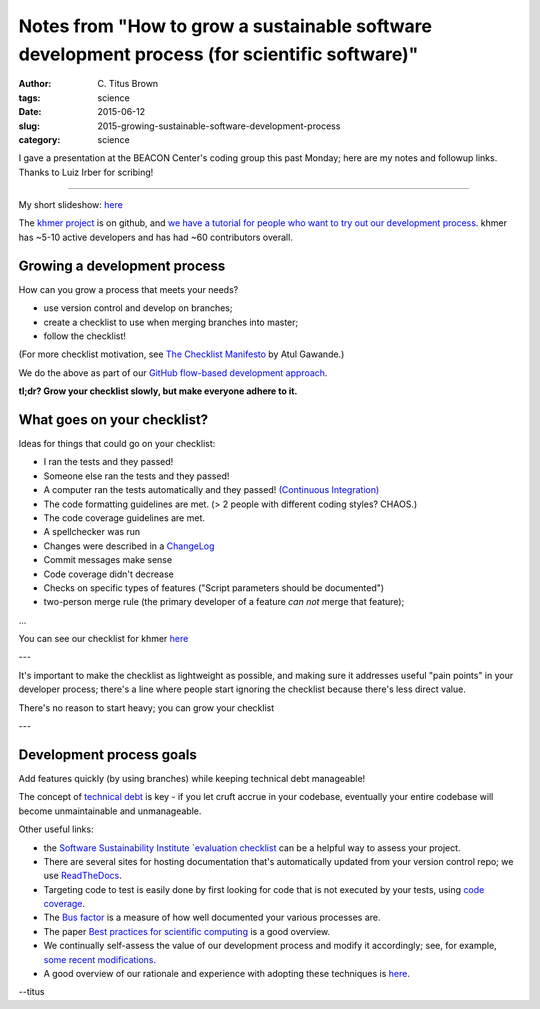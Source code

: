 Notes from "How to grow a sustainable software development process (for scientific software)"
#############################################################################################

:author: C\. Titus Brown
:tags: science
:date: 2015-06-12
:slug: 2015-growing-sustainable-software-development-process
:category: science

I gave a presentation at the BEACON Center's coding group this past
Monday; here are my notes and followup links.  Thanks to Luiz Irber
for scribing!

----

My short slideshow: `here
<http://www.slideshare.net/c.titus.brown/2015-msucodereview>`__

The `khmer project <https://github.com/dib-lab/khmer>`__ is on github,
and `we have a tutorial for people who want to try out our development
process
<http://khmer.readthedocs.org/en/latest/dev/getting-started.html>`__.
khmer has ~5-10 active developers and has had ~60 contributors overall.

Growing a development process
~~~~~~~~~~~~~~~~~~~~~~~~~~~~~

How can you grow a process that meets your needs?

* use version control and develop on branches;
* create a checklist to use when merging branches into master;
* follow the checklist!

(For more checklist motivation, see `The Checklist Manifesto
<http://www.amazon.com/The-Checklist-Manifesto-Things-Right/dp/0312430000>`__
by Atul Gawande.)

We do the above as part of our `GitHub flow-based development approach <https://guides.github.com/introduction/flow/>`__.

**tl;dr? Grow your checklist slowly, but make everyone adhere to it.**

What goes on your checklist?
~~~~~~~~~~~~~~~~~~~~~~~~~~~~

Ideas for things that could go on your checklist:

* I ran the tests and they passed!
* Someone else ran the tests and they passed!
* A computer ran the tests automatically and they passed! `(Continuous Integration) <https://en.wikipedia.org/wiki/Continuous_integration>`__
* The code formatting guidelines are met.  (> 2 people with different coding styles? CHAOS.)
* The code coverage guidelines are met.
* A spellchecker was run
* Changes were described in a `ChangeLog <https://en.wikipedia.org/wiki/Changelog>`__
* Commit messages make sense
* Code coverage didn't decrease
* Checks on specific types of features ("Script parameters should be documented")
* two-person merge rule (the primary developer of a feature *can not* merge that feature);
...

You can see our checklist for khmer `here
<khmer.readthedocs.org/en/latest/dev/coding-guidelines-and-review.html>`__

---

It's important to make the checklist as lightweight as possible, and
making sure it addresses useful "pain points" in your developer
process; there's a line where people start ignoring the checklist
because there's less direct value.

There's no reason to start heavy; you can grow your checklist 

---

Development process goals
~~~~~~~~~~~~~~~~~~~~~~~~~

Add features quickly (by using branches) while keeping technical debt
manageable!

The concept of `technical debt
<https://en.wikipedia.org/wiki/Technical_debt>`__ is key - if you let
cruft accrue in your codebase, eventually your entire codebase will become
unmaintainable and unmanageable.

Other useful links:

* the `Software Sustainability Institute `evaluation checklist
  <http://www.software.ac.uk/online-sustainability-evaluation>`__ can
  be a helpful way to assess your project.

* There are several sites for hosting documentation that's
  automatically updated from your version control repo; we use
  `ReadTheDocs <http://www.readthedocs.org>`__.

* Targeting code to test is easily done by first looking for
  code that is not executed by your tests, using `code coverage <https://en.wikipedia.org/wiki/Code_coverage>`__.

* The `Bus factor <https://en.wikipedia.org/wiki/Bus_factor>`__ is a measure
  of how well documented your various processes are.

* The paper `Best practices for scientific computing
  <http://journals.plos.org/plosbiology/article?id=10.1371/journal.pbio.1001745>`__
  is a good overview.

* We continually self-assess the value of our development process and
  modify it accordingly; see, for example, `some recent modifications
  <http://ivory.idyll.org/blog/2015-modifying-our-dev-process.html>`__.

* A good overview of our rationale and experience with adopting these
  techniques is `here
  <http://files.figshare.com/1209108/wssspe13_ged.pdf>`__.

--titus

